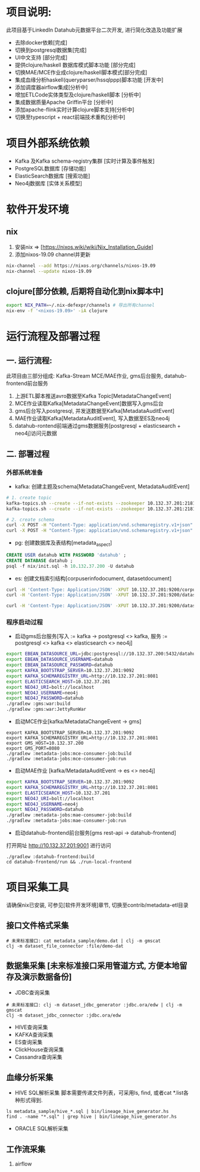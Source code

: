 #+STARTUP: showall

* 项目说明:
  此项目基于LinkedIn Datahub元数据平台二次开发, 进行简化改造及功能扩展
  - 去除docker依赖[完成]
  - 切换到postgresql数据集[完成]
  - UI中文支持 [部分完成]
  - 提供clojure/haskell 数据库模式脚本功能 [部分完成]
  - 切换MAE/MCE作业成clojure/haskell脚本模式[部分完成]
  - 集成血缘分析haskell(queryparser/hssqlppp)脚本功能 [开发中]
  - 添加调度器airflow集成[分析中]
  - 增加ETLCode实体类型及clojure/haskell脚本 [分析中]
  - 集成数据质量Apache Griffin平台 [分析中]
  - 添加apache-flink实时计算clojure脚本支持[分析中]
  - 切换至typescript + react前端技术重构[分析中]

* 项目外部系统依赖
  - Kafka 及Kafka schema-registry集群 [实时计算及事件触发]
  - PostgreSQL数据库 [存储功能]
  - ElasticSearch数据库 [搜索功能]
  - Neo4j数据库 [实体关系模型]

* 软件开发环境
** nix
  1. 安装nix => [https://nixos.wiki/wiki/Nix_Installation_Guide]
  1. 添加nixos-19.09 channel并更新
#+BEGIN_SRC bash
    nix-channel --add https://nixos.org/channels/nixos-19.09
    nix-channel --update nixos-19.09
#+END_SRC
** clojure[部分依赖, 后期将自动化到nix脚本中]
#+BEGIN_SRC bash
    export NIX_PATH=~/.nix-defexpr/channels # 导出所有channel
    nix-env -f '<nixos-19.09>' -iA clojure
#+END_SRC

* 运行流程及部署过程
** 一. 运行流程:
  此项目由三部分组成: Kafka-Stream MCE/MAE作业, gms后台服务,  datahub-frontend前台服务
  1. 上游ETL脚本推送avro数据至Kafka Topic[MetadataChangeEvent]
  2. MCE作业读取Kafka[MetadataChangeEvent]数据写入gms后台
  3. gms后台写入postgresql, 并发送数据至Kafka[MetadataAuditEvent]
  4. MAE作业读取Kafka[MetadataAuditEvent], 写入数据至ES及neo4j
  5. datahub-rontend前端通过gms数据服务[postgresql + elasticsearch + neo4j]访问元数据

** 二. 部署过程
*** 外部系统准备
  - kafka: 创建主题及schema[MetadataChangeEvent, MetadataAuditEvent]
#+BEGIN_SRC bash
  # 1. create topic
  kafka-topics.sh --create --if-not-exists --zookeeper 10.132.37.201:2181/monitor --partitions 1 --replication-factor 1 --topic MetadataChangeEvent
  kafka-topics.sh --create --if-not-exists --zookeeper 10.132.37.201:2181/monitor --partitions 1 --replication-factor 1 --topic MetadataAuditEvent

  # 2. create schema
  curl -X POST -H "Content-Type: application/vnd.schemaregistry.v1+json" --data @./nix/MetadataChangeEvent.avsc  http://10.132.37.201:8081/subjects/MetadataChangeEvent-value/versions
  curl -X POST -H "Content-Type: application/vnd.schemaregistry.v1+json" --data @./nix/MetadataAuditEvent.avsc  http://10.132.37.201:8081/subjects/MetadataAuditEvent-value/versions
#+END_SRC

  - pg: 创建数据库及表结构[metadata_aspect]
#+BEGIN_SRC sql
  CREATE USER datahub WITH PASSWORD 'datahub' ;            
  CREATE DATABASE datahub ;                                                                                                                            
  psql -f nix/init.sql -h 10.132.37.200 -U datahub 
#+END_SRC

  - es: 创建文档索引结构[corpuserinfodocument, datasetdocument]
#+BEGIN_SRC bash
  curl -H 'Content-Type: Application/JSON' -XPUT 10.132.37.201:9200/corpuserinfodocument --data @./nix/corpuser-index-config.json;
  curl -H 'Content-Type: Application/JSON' -XPUT 10.132.37.201:9200/datasetdocument --data @./nix/dataset-index-config.json

  curl -H 'Content-Type: Application/JSON' -XPUT 10.132.37.201:9200/datasetdocument/doc/_mapping --data @./nix/dataset-index-mapping.json
#+END_SRC

*** 程序启动过程
  - 启动gms后台服务[写入 := kafka -> postgresql <> kafka, 服务 := postgresql <> kafka <> elasticsearch <> neo4j]
#+BEGIN_SRC bash
export EBEAN_DATASOURCE_URL=jdbc:postgresql://10.132.37.200:5432/datahub
export EBEAN_DATASOURCE_USERNAME=datahub
export EBEAN_DATASOURCE_PASSWORD=datahub
export KAFKA_BOOTSTRAP_SERVER=10.132.37.201:9092
export KAFKA_SCHEMAREGISTRY_URL=http://10.132.37.201:8081
export ELASTICSEARCH_HOST=10.132.37.201
export NEO4J_URI=bolt://localhost
export NEO4J_USERNAME=neo4j
export NEO4J_PASSWORD=datahub
./gradlew :gms:war:build
./gradlew :gms:war:JettyRunWar
#+END_SRC

  - 启动MCE作业[kafka/MetadataChangeEvent -> gms]
#+BEGIN_SRC
export KAFKA_BOOTSTRAP_SERVER=10.132.37.201:9092
export KAFKA_SCHEMAREGISTRY_URL=http://10.132.37.201:8081
export GMS_HOST=10.132.37.200
export GMS_PORT=8080
./gradlew :metadata-jobs:mce-consumer-job:build
./gradlew :metadata-jobs:mce-consumer-job:run
#+END_SRC

  - 启动MAE作业 [kafka/MetadataAuditEvent -> es <> neo4j]
#+BEGIN_SRC bash
export KAFKA_BOOTSTRAP_SERVER=10.132.37.201:9092
export KAFKA_SCHEMAREGISTRY_URL=http://10.132.37.201:8081
export ELASTICSEARCH_HOST=10.132.37.201
export NEO4J_URI=bolt://localhost
export NEO4J_USERNAME=neo4j
export NEO4J_PASSWORD=datahub
./gradlew :metadata-jobs:mae-consumer-job:build
./gradlew :metadata-jobs:mae-consumer-job:run
#+END_SRC

  - 启动datahub-frontend前台服务[gms rest-api -> datahub-frontend]
  打开网址 http://10.132.37.201:9001 进行访问
#+BEGIN_SRC
./gradlew :datahub-frontend:build
cd datahub-frontend/run && ./run-local-frontend
#+END_SRC


* 项目采集工具
  请确保nix已安装, 可参见[软件开发环境]章节, 切换至contrib/metadata-etl目录
** 接口文件格式采集
#+BEGIN_SRC
    # 未来标准接口: cat metadata_sample/demo.dat | clj -m gmscat
    clj -m dataset_file_connector :file/demo-dat
#+END_SRC

** 数据集采集 [未来标准接口采用管道方式, 方便本地留存及演示数据备份]
  - JDBC查询采集
#+BEGIN_SRC
    # 未来标准接口: clj -m dataset_jdbc_generator :jdbc.ora/edw | clj -m gmscat
    clj -m dataset_jdbc_connector :jdbc.ora/edw
#+END_SRC
  - HIVE查询采集
  - KAFKA查询采集
  - ES查询采集
  - ClickHouse查询采集
  - Cassandra查询采集

** 血缘分析采集
+ HIVE SQL解析采集
    脚本需要传递文件列表，可采用ls, find, 或者cat *.list各种形式得到.
#+BEGIN_SRC
    ls metadata_sample/hive_*.sql | bin/lineage_hive_generator.hs
    find . -name "*.sql" | grep hive | bin/lineage_hive_generator.hs
#+END_SRC
+ ORACLE SQL解析采集

** 工作流采集
  1. airflow
